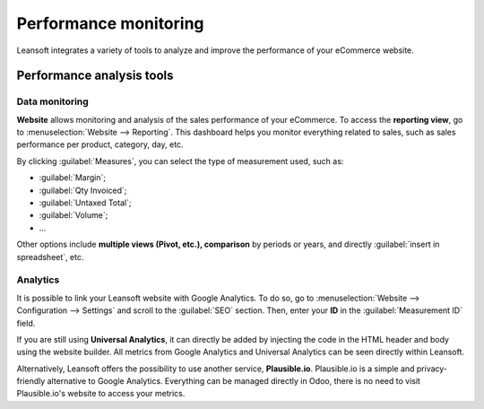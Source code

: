 ======================
Performance monitoring
======================

Leansoft integrates a variety of tools to analyze and improve the performance of your eCommerce
website.

Performance analysis tools
==========================

Data monitoring
---------------

**Website** allows monitoring and analysis of the sales performance of your eCommerce. To access the
**reporting view**, go to :menuselection:`Website --> Reporting`. This dashboard helps you monitor
everything related to sales, such as sales performance per product, category, day, etc.

.. image:: reporting/reporting.png
   :align: center
   :alt: Performance reporting of eCommerce

By clicking :guilabel:`Measures`, you can select the type of measurement used, such as:

- :guilabel:`Margin`;
- :guilabel:`Qty Invoiced`;
- :guilabel:`Untaxed Total`;
- :guilabel:`Volume`;
- ...

Other options include **multiple views (Pivot, etc.), comparison** by periods or years, and directly
:guilabel:`insert in spreadsheet`, etc.

Analytics
---------

It is possible to link your Leansoft website with Google Analytics. To do so, go to
:menuselection:`Website --> Configuration --> Settings` and scroll to the :guilabel:`SEO` section.
Then, enter your **ID** in the :guilabel:`Measurement ID` field.

If you are still using **Universal Analytics**, it can directly be added by injecting the code in
the HTML header and body using the website builder. All metrics from Google Analytics and Universal
Analytics can be seen directly within Leansoft.

Alternatively, Leansoft offers the possibility to use another service, **Plausible.io**. Plausible.io is
a simple and privacy-friendly alternative to Google Analytics. Everything can be managed directly in
Odoo, there is no need to visit Plausible.io's website to access your metrics.

.. seealso::
   - :doc:`/applications/websites/website/reporting/google_analytics`
   - :doc:`/applications/websites/website/reporting/plausible`
